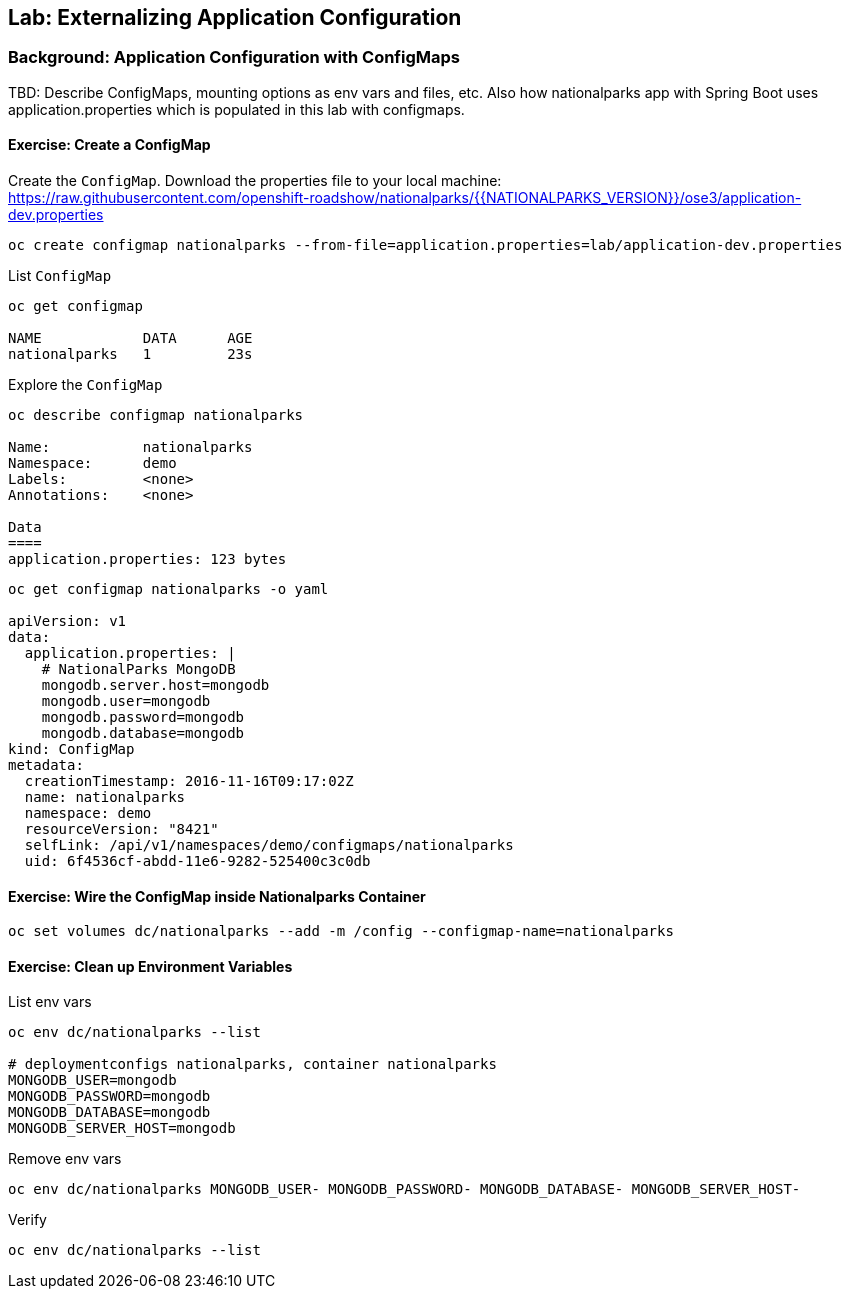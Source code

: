 ## Lab: Externalizing Application Configuration

### Background: Application Configuration with ConfigMaps

TBD: Describe ConfigMaps, mounting options as env vars and files, etc. Also how
nationalparks app with Spring Boot uses application.properties which is populated in this
lab with configmaps.

#### Exercise: Create a ConfigMap

Create the `ConfigMap`. Download the properties file to your local machine: +
https://raw.githubusercontent.com/openshift-roadshow/nationalparks/{{NATIONALPARKS_VERSION}}/ose3/application-dev.properties

[source]
----
oc create configmap nationalparks --from-file=application.properties=lab/application-dev.properties
----

List `ConfigMap`

[source]
----
oc get configmap

NAME            DATA      AGE
nationalparks   1         23s
----

Explore the `ConfigMap`

[source]
----
oc describe configmap nationalparks

Name:		nationalparks
Namespace:	demo
Labels:		<none>
Annotations:	<none>

Data
====
application.properties:	123 bytes
----

[source]
----
oc get configmap nationalparks -o yaml

apiVersion: v1
data:
  application.properties: |
    # NationalParks MongoDB
    mongodb.server.host=mongodb
    mongodb.user=mongodb
    mongodb.password=mongodb
    mongodb.database=mongodb
kind: ConfigMap
metadata:
  creationTimestamp: 2016-11-16T09:17:02Z
  name: nationalparks
  namespace: demo
  resourceVersion: "8421"
  selfLink: /api/v1/namespaces/demo/configmaps/nationalparks
  uid: 6f4536cf-abdd-11e6-9282-525400c3c0db
----

#### Exercise: Wire the ConfigMap inside Nationalparks Container
[source]
----
oc set volumes dc/nationalparks --add -m /config --configmap-name=nationalparks
----

#### Exercise: Clean up Environment Variables

List env vars

[source]
----
oc env dc/nationalparks --list

# deploymentconfigs nationalparks, container nationalparks
MONGODB_USER=mongodb
MONGODB_PASSWORD=mongodb
MONGODB_DATABASE=mongodb
MONGODB_SERVER_HOST=mongodb
----

Remove env vars

[source]
----
oc env dc/nationalparks MONGODB_USER- MONGODB_PASSWORD- MONGODB_DATABASE- MONGODB_SERVER_HOST-
----

Verify

[source]
----
oc env dc/nationalparks --list
----
